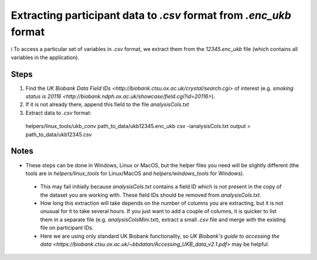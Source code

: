 ###################################################################
Extracting participant data to `.csv` format from `.enc_ukb` format
###################################################################
i
To access a particular set of variables in `.csv` format, we extract them from the `12345.enc_ukb` file (which contains all variables in the application). 

======
Steps
======
1. Find the `UK Biobank Data Field IDs <http://biobank.ctsu.ox.ac.uk/crystal/search.cgi>` of interest (e.g. `smoking status is 20116 <http://biobank.ndph.ox.ac.uk/showcase/field.cgi?id=20116>`).
2. If it is not already there, append this field to the file `analysisCols.txt`
3. Extract data to `.csv` format:

  .. code-block::
  helpers/linux_tools/ukb_conv path_to_data/ukb12345.enc_ukb csv -ianalysisCols.txt
  output = path_to_data/ukb12345.csv
  
=====
Notes 
=====
- These steps can be done in Windows, Linux or MacOS, but the helper files you need will be slightly different (the tools are in `helpers/linux_tools` for Linux/MacOS and `helpers/windows_tools` for Windows).
 - This may fail initially because `analysisCols.txt` contains a field ID which is not present in the copy of the dataset you are working with. These field IDs should be removed from `analysisCols.txt`. 
 - How long this extraction will take depends on the number of columns you are extracting, but it is not unusual for it to take several hours. If you just want to add a couple of columns, it is quicker to list them in a separate file (e.g. `analysisColsMini.txt`), extract a small `.csv` file and merge with the existing file on participant IDs.
 - Here we are using only standard UK Biobank functionality, so `UK Biobank's guide to accessing the data <https://biobank.ctsu.ox.ac.uk/~bbdatan/Accessing_UKB_data_v2.1.pdf>` may be helpful.  

